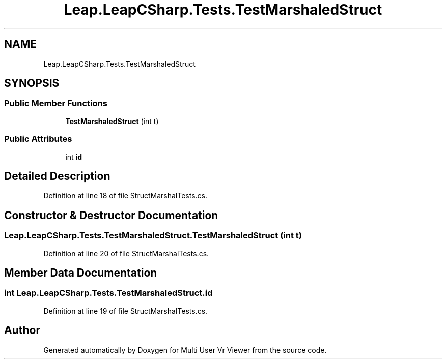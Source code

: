 .TH "Leap.LeapCSharp.Tests.TestMarshaledStruct" 3 "Sat Jul 20 2019" "Version https://github.com/Saurabhbagh/Multi-User-VR-Viewer--10th-July/" "Multi User Vr Viewer" \" -*- nroff -*-
.ad l
.nh
.SH NAME
Leap.LeapCSharp.Tests.TestMarshaledStruct
.SH SYNOPSIS
.br
.PP
.SS "Public Member Functions"

.in +1c
.ti -1c
.RI "\fBTestMarshaledStruct\fP (int t)"
.br
.in -1c
.SS "Public Attributes"

.in +1c
.ti -1c
.RI "int \fBid\fP"
.br
.in -1c
.SH "Detailed Description"
.PP 
Definition at line 18 of file StructMarshalTests\&.cs\&.
.SH "Constructor & Destructor Documentation"
.PP 
.SS "Leap\&.LeapCSharp\&.Tests\&.TestMarshaledStruct\&.TestMarshaledStruct (int t)"

.PP
Definition at line 20 of file StructMarshalTests\&.cs\&.
.SH "Member Data Documentation"
.PP 
.SS "int Leap\&.LeapCSharp\&.Tests\&.TestMarshaledStruct\&.id"

.PP
Definition at line 19 of file StructMarshalTests\&.cs\&.

.SH "Author"
.PP 
Generated automatically by Doxygen for Multi User Vr Viewer from the source code\&.
